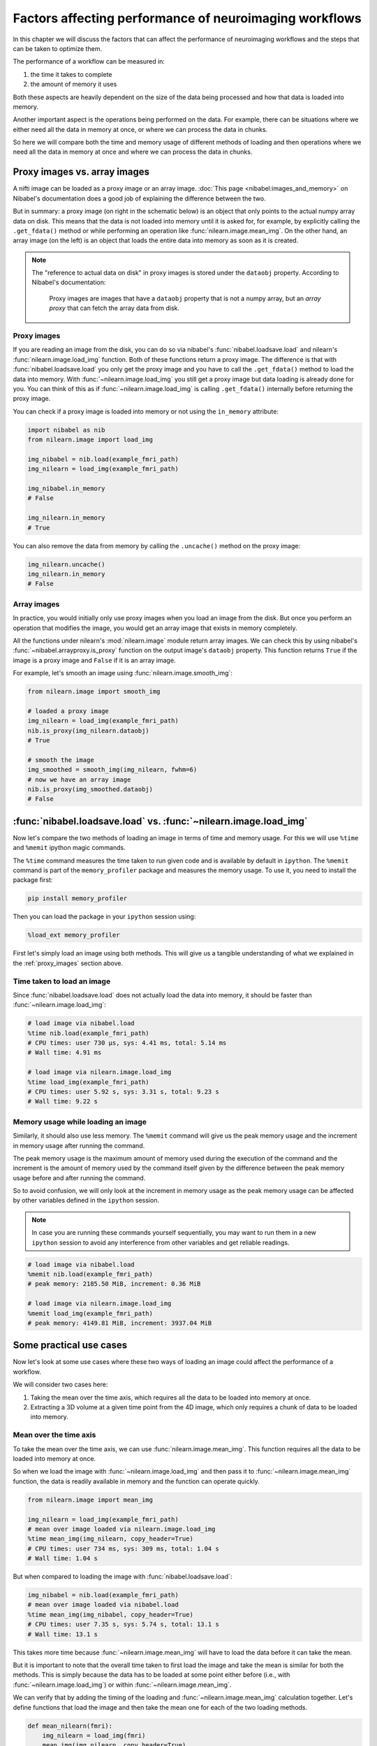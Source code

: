.. _performance_comparison:

=======================================================
Factors affecting performance of neuroimaging workflows
=======================================================

In this chapter we will discuss the factors that can affect the performance of
neuroimaging workflows and the steps that can be taken to optimize them.

The performance of a workflow can be measured in:

1. the time it takes to complete
2. the amount of memory it uses

Both these aspects are heavily dependent on the size of the data being
processed and how that data is loaded into memory.

Another important aspect is the operations being performed on the data. For
example, there can be situations where we either need all the data in
memory at once, or where we can process the data in chunks.

So here we will compare both the time and memory usage of different methods of
loading and then operations where we need all the data in memory at once and
where we can process the data in chunks.

Proxy images vs. array images
=============================

A nifti image can be loaded as a proxy image or an array image.
:doc:`This page <nibabel:images_and_memory>` on Nibabel's documentation does a
good job of explaining the difference between the two.

But in summary: a proxy image (on right in the schematic below) is an object
that only points to the actual numpy array data on disk. This means that the
data is not loaded into memory until it is asked for, for example, by
explicitly calling the ``.get_fdata()`` method or while performing an operation
like :func:`nilearn.image.mean_img`. On the other hand, an array image
(on the left) is an object that loads the entire data into memory as soon
as it is created.

.. mermaid::

    flowchart TD
        subgraph "Disk"
            style Disk fill:#e2eeff,stroke:#000000
            NiftiFile["NIfTI File on Disk"]
        end

        ProxyObj["Proxy Object"]
        ProxyRef["Reference to data on disk"]
        OpFunction[".get_fdata() or image operation (e.g., mean_img())"]

        ArrayObj["Array Object"]

        subgraph "Memory"
            style Memory fill:#fff2e2,stroke:#000000
            MemData["Data already loaded"]
            ArrayOp[".get_fdata() or image operation (e.g., mean_img())"]
            LoadedData["Data loaded into memory"]
        end

        NiftiFile --> ProxyObj
        ProxyObj -. ".dataobj" .-> ProxyRef
        ProxyRef --> OpFunction
        OpFunction --> LoadedData

        NiftiFile --> ArrayObj
        ArrayObj --> MemData
        MemData --> ArrayOp

        style ProxyObj fill:#d4f1f9,stroke:#0077b6
        style ArrayObj fill:#ffdfd3,stroke:#e07a5f
        style OpFunction fill:#d8f3dc,stroke:#2d6a4f
        style ArrayOp fill:#d8f3dc,stroke:#2d6a4f
        style LoadedData fill:#ffdfd3,stroke:#e07a5f
        style MemData fill:#ffdfd3,stroke:#e07a5f


.. note::

    The "reference to actual data on disk" in proxy images is stored under
    the ``dataobj`` property. According to Nibabel's documentation:

        Proxy images are images that have a ``dataobj`` property that is not a
        numpy array, but an *array proxy* that can fetch the array data from
        disk.

.. _proxy_images:

Proxy images
------------

If you are reading an image from the disk, you can do so via nibabel's
:func:`nibabel.loadsave.load` and nilearn's :func:`nilearn.image.load_img`
function. Both of these functions return a proxy image. The difference is
that with :func:`nibabel.loadsave.load` you only get the proxy image and you
have to call the ``.get_fdata()`` method to load the data into memory.
With :func:`~nilearn.image.load_img` you still get a proxy image but data
loading is already done for you. You can think of this as if
:func:`~nilearn.image.load_img` is calling ``.get_fdata()`` internally before
returning the proxy image.

You can check if a proxy image is loaded into memory or not using the
``in_memory`` attribute:

.. code-block:: python

    import nibabel as nib
    from nilearn.image import load_img

    img_nibabel = nib.load(example_fmri_path)
    img_nilearn = load_img(example_fmri_path)

    img_nibabel.in_memory
    # False

    img_nilearn.in_memory
    # True

You can also remove the data from memory by calling the ``.uncache()`` method
on the proxy image:

.. code-block:: python

    img_nilearn.uncache()
    img_nilearn.in_memory
    # False

Array images
------------

In practice, you would initially only use proxy images when you load an image
from the disk. But once you perform an operation that modifies the image,
you would get an array image that exists in memory completely.

All the functions under nilearn's :mod:`nilearn.image` module return array
images. We can check this by using nibabel's
:func:`~nibabel.arrayproxy.is_proxy` function on the output image's
``dataobj`` property. This function returns ``True`` if the image is a proxy
image and ``False`` if it is an array image.

For example, let's smooth an image using :func:`nilearn.image.smooth_img`:

.. code-block:: python

    from nilearn.image import smooth_img

    # loaded a proxy image
    img_nilearn = load_img(example_fmri_path)
    nib.is_proxy(img_nilearn.dataobj)
    # True

    # smooth the image
    img_smoothed = smooth_img(img_nilearn, fwhm=6)
    # now we have an array image
    nib.is_proxy(img_smoothed.dataobj)
    # False


:func:`nibabel.loadsave.load` vs. :func:`~nilearn.image.load_img`
=================================================================

Now let's compare the two methods of loading an image in terms of time
and memory usage. For this we will use ``%time`` and ``%memit`` ipython
magic commands.

The ``%time`` command measures the time taken to run given code and is
available by default in ``ipython``. The ``%memit`` command is part of the
``memory_profiler`` package and measures the memory usage. To use it, you
need to install the package first:

.. code-block:: bash

    pip install memory_profiler

Then you can load the package in your ``ipython`` session using:

.. code-block:: python

    %load_ext memory_profiler

First let's simply load an image using both methods. This will give us a
tangible understanding of what we explained in the :ref:`proxy_images` section
above.

Time taken to load an image
---------------------------

Since :func:`nibabel.loadsave.load` does not actually load the data into
memory, it should be faster than :func:`~nilearn.image.load_img`:

.. code-block:: python

    # load image via nibabel.load
    %time nib.load(example_fmri_path)
    # CPU times: user 730 μs, sys: 4.41 ms, total: 5.14 ms
    # Wall time: 4.91 ms

    # load image via nilearn.image.load_img
    %time load_img(example_fmri_path)
    # CPU times: user 5.92 s, sys: 3.31 s, total: 9.23 s
    # Wall time: 9.22 s

Memory usage while loading an image
-----------------------------------

Similarly, it should also use less memory.
The ``%memit`` command will give us the peak memory usage and the increment
in memory usage after running the command.

The peak memory usage is the maximum amount of memory used during the execution
of the command and the increment is the amount of memory used by the
command itself given by the difference between the peak memory usage before and
after running the command.

So to avoid confusion, we will only look at the increment in memory usage
as the peak memory usage can be affected by other variables defined in the
``ipython`` session.

.. note::

    In case you are running these commands yourself sequentially, you may
    want to run them in a new ``ipython`` session to avoid any
    interference from other variables and get reliable readings.

.. code-block:: python

    # load image via nibabel.load
    %memit nib.load(example_fmri_path)
    # peak memory: 2185.50 MiB, increment: 0.36 MiB

    # load image via nilearn.image.load_img
    %memit load_img(example_fmri_path)
    # peak memory: 4149.81 MiB, increment: 3937.04 MiB

Some practical use cases
========================

Now let's look at some use cases where these two ways of loading an image could
affect the performance of a workflow.

We will consider two cases here:

1. Taking the mean over the time axis, which requires all the data to be
   loaded into memory at once.
2. Extracting a 3D volume at a given time point from the 4D image, which
   only requires a chunk of data to be loaded into memory.

Mean over the time axis
-----------------------

To take the mean over the time axis, we can use :func:`nilearn.image.mean_img`.
This function requires all the data to be loaded into memory at once.

So when we load the image with :func:`~nilearn.image.load_img` and then pass it
to :func:`~nilearn.image.mean_img` function, the data is readily available in
memory and the function can operate quickly.

.. code-block:: python

    from nilearn.image import mean_img

    img_nilearn = load_img(example_fmri_path)
    # mean over image loaded via nilearn.image.load_img
    %time mean_img(img_nilearn, copy_header=True)
    # CPU times: user 734 ms, sys: 309 ms, total: 1.04 s
    # Wall time: 1.04 s

But when compared to loading the image with :func:`nibabel.loadsave.load`:

.. code-block:: python

    img_nibabel = nib.load(example_fmri_path)
    # mean over image loaded via nibabel.load
    %time mean_img(img_nibabel, copy_header=True)
    # CPU times: user 7.35 s, sys: 5.74 s, total: 13.1 s
    # Wall time: 13.1 s

This takes more time because :func:`~nilearn.image.mean_img` will have to load
the data before it can take the mean.

But it is important to note that the overall time taken to first load the
image and take the mean is similar for both the methods.
This is simply because the data has to be loaded at some point either before
(i.e., with :func:`~nilearn.image.load_img`) or within
:func:`~nilearn.image.mean_img`.

We can verify that by adding the timing of the loading and
:func:`~nilearn.image.mean_img` calculation together. Let's define functions
that load the image and then take the mean one for each of the two loading
methods.

.. code-block:: python

    def mean_nilearn(fmri):
        img_nilearn = load_img(fmri)
        mean_img(img_nilearn, copy_header=True)

    def mean_nibabel(fmri):
        img_nibabel = nib.load(fmri)
        mean_img(img_nibabel, copy_header=True)

.. code-block:: python

    %time mean_nilearn(example_fmri_path)
    # CPU times: user 7.14 s, sys: 3.45 s, total: 10.6 s
    # Wall time: 10.6 s

The memory usage of the two would also be similar for the same reason.

.. code-block:: python

    %memit mean_nilearn(example_fmri_path)
    # peak memory: 10060.05 MiB, increment: 3935.48 MiB

    %memit mean_nibabel(example_fmri_path)
    # peak memory: 10060.05 MiB, increment: 3935.48 MiB

Extracting a 3D volume
----------------------

Now let's say we want to extract a 3D volume at some time point from the
4D image. Here we only need that 3D volume to be loaded into memory.

We can do this by simply using the ``dataobj`` property of the proxy image.
Let's define two functions that load the image and then extract a 3D volume at
4th time point: one using :func:`~nilearn.image.load_img` and the other using
:func:`nibabel.loadsave.load`:

.. code-block:: python

    def slice_nilearn(fmri):
        img_nilearn = load_img(fmri)
        img_nilearn.dataobj[..., 3]

    def slice_nibabel(fmri):
        img_nibabel = nib.load(fmri)
        img_nibabel.dataobj[..., 3]

Now timing the two functions we see that ``slice_nilearn`` takes much more
time than ``slice_nibabel``:

.. code-block:: python

    %time slice_nilearn(example_fmri_path)
    # CPU times: user 7.39 s, sys: 5.64 s, total: 13 s
    # Wall time: 13 s

.. code-block:: python

    %time slice_nibabel(example_fmri_path)
    # CPU times: user 24.5 ms, sys: 4.24 ms, total: 28.7 ms
    # Wall time: 27 ms

What happens here with :func:`~nilearn.image.load_img` is that we load the
entire image into memory even though we only need a chunk of it. This is why it
takes more time than :func:`nibabel.loadsave.load` which only loads the chunk
of data we need.

We will see that with the memory usage as well:

.. code-block:: python

    %memit slice_nilearn(example_fmri_path)
    # peak memory: 10060.75 MiB, increment: 3935.48 MiB

.. code-block:: python

    %memit slice_nibabel(example_fmri_path)
    # peak memory: 6120.99 MiB, increment: 0.00 MiB

So, overall, if you are performing certain operations that only
require a chunk of data in the memory, it would be beneficial to make sure
you're working with a proxy image loaded via :func:`nibabel.loadsave.load`.

However, if you will need all the data in memory at once (i.e., as we saw with
:func:`~nilearn.image.mean_img`), you can use any of the two methods to load
the image.

Finally, another possible use case could be when you want to perform several
operations on the same image in parallel.

We examine such a case in detail in this example:
:ref:`sphx_glr_auto_examples_07_advanced_plot_mask_large_fmri.py`.
